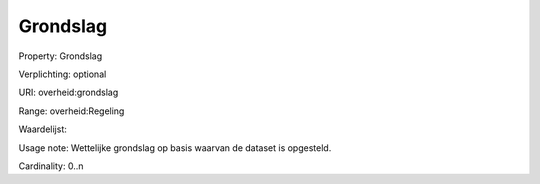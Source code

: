 Grondslag
=========

Property: Grondslag

Verplichting: optional

URI: overheid:grondslag

Range: overheid:Regeling

Waardelijst: 

Usage note: Wettelijke grondslag op basis waarvan de dataset is opgesteld. 

Cardinality: 0..n
